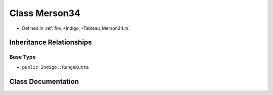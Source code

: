 .. _exhale_class_a00392:

Class Merson34
==============

- Defined in :ref:`file_+Indigo_+Tableau_Merson34.m`


Inheritance Relationships
-------------------------

Base Type
*********

- ``public Indigo::RungeKutta``


Class Documentation
-------------------


.. doxygenclass:: Merson34
   :project: doc_matlab
   :members:
   :protected-members:
   :undoc-members:
